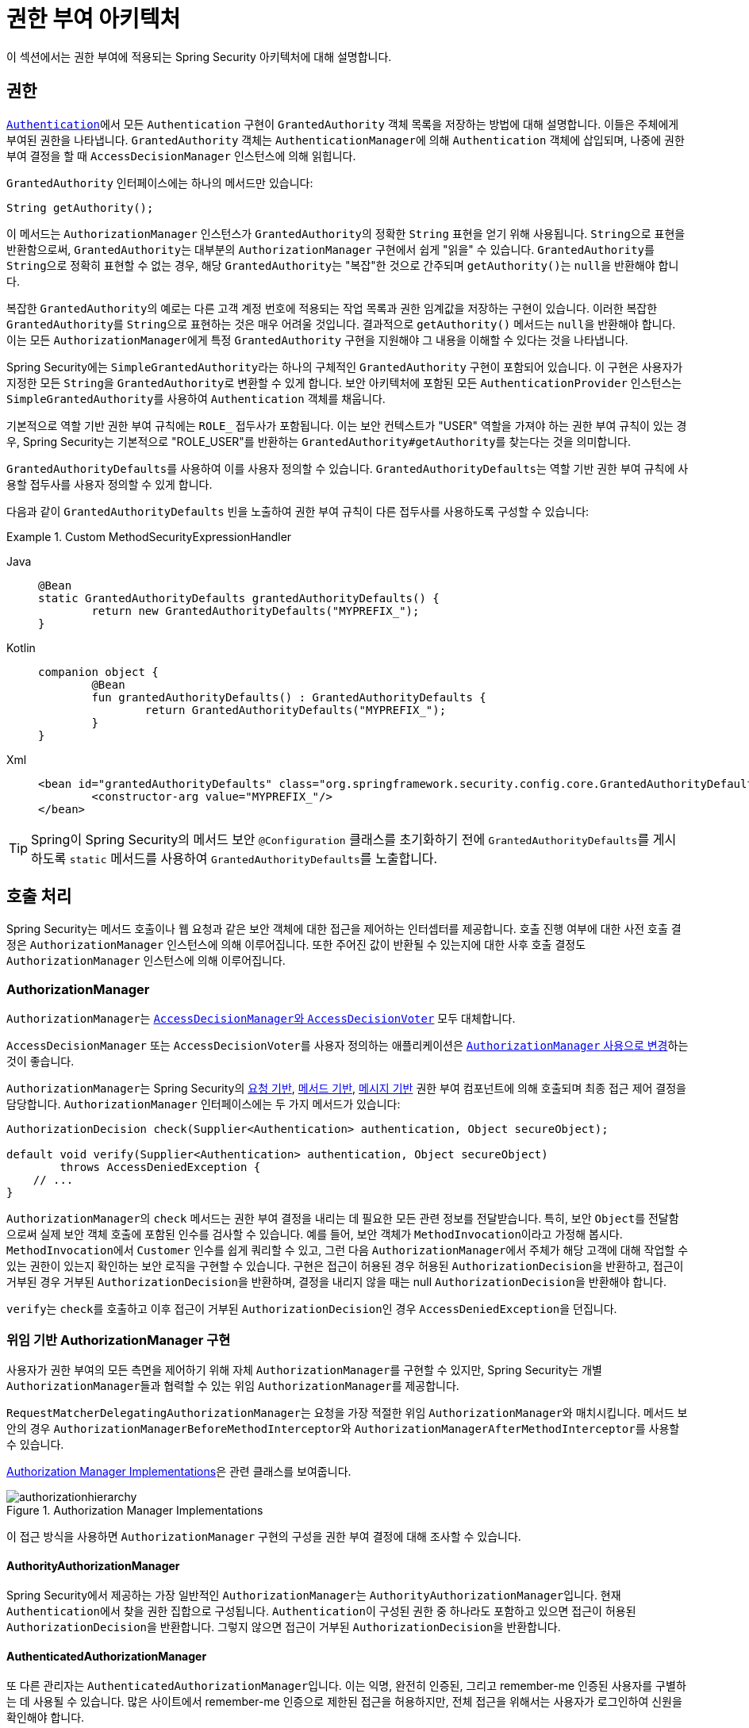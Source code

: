 [[authz-arch]]
= 권한 부여 아키텍처
:figures: servlet/authorization

이 섹션에서는 권한 부여에 적용되는 Spring Security 아키텍처에 대해 설명합니다.

[[authz-authorities]]
== 권한
xref:servlet/authentication/architecture.adoc#servlet-authentication-authentication[`Authentication`]에서 모든 `Authentication` 구현이 `GrantedAuthority` 객체 목록을 저장하는 방법에 대해 설명합니다.
이들은 주체에게 부여된 권한을 나타냅니다.
`GrantedAuthority` 객체는 ``AuthenticationManager``에 의해 `Authentication` 객체에 삽입되며, 나중에 권한 부여 결정을 할 때 `AccessDecisionManager` 인스턴스에 의해 읽힙니다.

`GrantedAuthority` 인터페이스에는 하나의 메서드만 있습니다:

[source,java]
----
String getAuthority();
----

이 메서드는 `AuthorizationManager` 인스턴스가 ``GrantedAuthority``의 정확한 `String` 표현을 얻기 위해 사용됩니다.
``String``으로 표현을 반환함으로써, ``GrantedAuthority``는 대부분의 ``AuthorizationManager`` 구현에서 쉽게 "읽을" 수 있습니다.
``GrantedAuthority``를 ``String``으로 정확히 표현할 수 없는 경우, 해당 ``GrantedAuthority``는 "복잡"한 것으로 간주되며 ``getAuthority()``는 ``null``을 반환해야 합니다.

복잡한 ``GrantedAuthority``의 예로는 다른 고객 계정 번호에 적용되는 작업 목록과 권한 임계값을 저장하는 구현이 있습니다.
이러한 복잡한 ``GrantedAuthority``를 ``String``으로 표현하는 것은 매우 어려울 것입니다. 결과적으로 ``getAuthority()`` 메서드는 ``null``을 반환해야 합니다.
이는 모든 ``AuthorizationManager``에게 특정 ``GrantedAuthority`` 구현을 지원해야 그 내용을 이해할 수 있다는 것을 나타냅니다.

Spring Security에는 ``SimpleGrantedAuthority``라는 하나의 구체적인 `GrantedAuthority` 구현이 포함되어 있습니다.
이 구현은 사용자가 지정한 모든 ``String``을 ``GrantedAuthority``로 변환할 수 있게 합니다.
보안 아키텍처에 포함된 모든 `AuthenticationProvider` 인스턴스는 ``SimpleGrantedAuthority``를 사용하여 `Authentication` 객체를 채웁니다.

[[jc-method-security-custom-granted-authority-defaults]]
기본적으로 역할 기반 권한 부여 규칙에는 `ROLE_` 접두사가 포함됩니다.
이는 보안 컨텍스트가 "USER" 역할을 가져야 하는 권한 부여 규칙이 있는 경우, Spring Security는 기본적으로 "ROLE_USER"를 반환하는 ``GrantedAuthority#getAuthority``를 찾는다는 것을 의미합니다.

``GrantedAuthorityDefaults``를 사용하여 이를 사용자 정의할 수 있습니다.
``GrantedAuthorityDefaults``는 역할 기반 권한 부여 규칙에 사용할 접두사를 사용자 정의할 수 있게 합니다.

다음과 같이 ``GrantedAuthorityDefaults`` 빈을 노출하여 권한 부여 규칙이 다른 접두사를 사용하도록 구성할 수 있습니다:

.Custom MethodSecurityExpressionHandler
[tabs]
======
Java::
+
[source,java,role="primary"]
----
@Bean
static GrantedAuthorityDefaults grantedAuthorityDefaults() {
	return new GrantedAuthorityDefaults("MYPREFIX_");
}
----

Kotlin::
+
[source,kotlin,role="secondary"]
----
companion object {
	@Bean
	fun grantedAuthorityDefaults() : GrantedAuthorityDefaults {
		return GrantedAuthorityDefaults("MYPREFIX_");
	}
}
----

Xml::
+
[source,xml,role="secondary"]
----
<bean id="grantedAuthorityDefaults" class="org.springframework.security.config.core.GrantedAuthorityDefaults">
	<constructor-arg value="MYPREFIX_"/>
</bean>
----
======

[TIP]
====
Spring이 Spring Security의 메서드 보안 `@Configuration` 클래스를 초기화하기 전에 ``GrantedAuthorityDefaults``를 게시하도록 `static` 메서드를 사용하여 ``GrantedAuthorityDefaults``를 노출합니다.
====

[[authz-pre-invocation]]
== 호출 처리
Spring Security는 메서드 호출이나 웹 요청과 같은 보안 객체에 대한 접근을 제어하는 인터셉터를 제공합니다.
호출 진행 여부에 대한 사전 호출 결정은 ``AuthorizationManager`` 인스턴스에 의해 이루어집니다.
또한 주어진 값이 반환될 수 있는지에 대한 사후 호출 결정도 ``AuthorizationManager`` 인스턴스에 의해 이루어집니다.

=== AuthorizationManager
``AuthorizationManager``는 <<authz-legacy-note,``AccessDecisionManager``와 ``AccessDecisionVoter``>> 모두 대체합니다.

``AccessDecisionManager`` 또는 ``AccessDecisionVoter``를 사용자 정의하는 애플리케이션은 <<authz-voter-adaptation,``AuthorizationManager`` 사용으로 변경>>하는 것이 좋습니다.

``AuthorizationManager``는 Spring Security의 xref:servlet/authorization/authorize-http-requests.adoc[요청 기반], xref:servlet/authorization/method-security.adoc[메서드 기반], xref:servlet/integrations/websocket.adoc[메시지 기반] 권한 부여 컴포넌트에 의해 호출되며 최종 접근 제어 결정을 담당합니다.
``AuthorizationManager`` 인터페이스에는 두 가지 메서드가 있습니다:

[source,java]
----
AuthorizationDecision check(Supplier<Authentication> authentication, Object secureObject);

default void verify(Supplier<Authentication> authentication, Object secureObject)
        throws AccessDeniedException {
    // ...
}
----

``AuthorizationManager``의 ``check`` 메서드는 권한 부여 결정을 내리는 데 필요한 모든 관련 정보를 전달받습니다.
특히, 보안 ``Object``를 전달함으로써 실제 보안 객체 호출에 포함된 인수를 검사할 수 있습니다.
예를 들어, 보안 객체가 ``MethodInvocation``이라고 가정해 봅시다.
``MethodInvocation``에서 ``Customer`` 인수를 쉽게 쿼리할 수 있고, 그런 다음 ``AuthorizationManager``에서 주체가 해당 고객에 대해 작업할 수 있는 권한이 있는지 확인하는 보안 로직을 구현할 수 있습니다.
구현은 접근이 허용된 경우 허용된 ``AuthorizationDecision``을 반환하고, 접근이 거부된 경우 거부된 ``AuthorizationDecision``을 반환하며, 결정을 내리지 않을 때는 null ``AuthorizationDecision``을 반환해야 합니다.

``verify``는 ``check``를 호출하고 이후 접근이 거부된 ``AuthorizationDecision``인 경우 ``AccessDeniedException``을 던집니다.

[[authz-delegate-authorization-manager]]
=== 위임 기반 AuthorizationManager 구현
사용자가 권한 부여의 모든 측면을 제어하기 위해 자체 ``AuthorizationManager``를 구현할 수 있지만, Spring Security는 개별 ``AuthorizationManager``들과 협력할 수 있는 위임 ``AuthorizationManager``를 제공합니다.

``RequestMatcherDelegatingAuthorizationManager``는 요청을 가장 적절한 위임 ``AuthorizationManager``와 매치시킵니다.
메서드 보안의 경우 ``AuthorizationManagerBeforeMethodInterceptor``와 ``AuthorizationManagerAfterMethodInterceptor``를 사용할 수 있습니다.

<<authz-authorization-manager-implementations>>은 관련 클래스를 보여줍니다.

[[authz-authorization-manager-implementations]]
.Authorization Manager Implementations
image::{figures}/authorizationhierarchy.png[]

이 접근 방식을 사용하면 `AuthorizationManager` 구현의 구성을 권한 부여 결정에 대해 조사할 수 있습니다.

[[authz-authority-authorization-manager]]
==== AuthorityAuthorizationManager
Spring Security에서 제공하는 가장 일반적인 ``AuthorizationManager``는 ``AuthorityAuthorizationManager``입니다.
현재 ``Authentication``에서 찾을 권한 집합으로 구성됩니다.
``Authentication``이 구성된 권한 중 하나라도 포함하고 있으면 접근이 허용된 ``AuthorizationDecision``을 반환합니다.
그렇지 않으면 접근이 거부된 ``AuthorizationDecision``을 반환합니다.

[[authz-authenticated-authorization-manager]]
==== AuthenticatedAuthorizationManager
또 다른 관리자는 ``AuthenticatedAuthorizationManager``입니다.
이는 익명, 완전히 인증된, 그리고 remember-me 인증된 사용자를 구별하는 데 사용될 수 있습니다.
많은 사이트에서 remember-me 인증으로 제한된 접근을 허용하지만, 전체 접근을 위해서는 사용자가 로그인하여 신원을 확인해야 합니다.

[[authz-authorization-managers]]
==== AuthorizationManagers
{security-api-url}org/springframework/security/authorization/AuthorizationManagers.html[``AuthorizationManagers``]에는 개별 ``AuthorizationManager``들을 더 정교한 표현식으로 구성하기 위한 유용한 정적 팩토리들도 있습니다.

[[authz-custom-authorization-manager]]
==== 사용자 정의 Authorization Managers
당연히 사용자 정의 ``AuthorizationManager``를 구현할 수 있으며, 여기에 원하는 거의 모든 접근 제어 로직을 넣을 수 있습니다.
애플리케이션에 특화된(비즈니스 로직 관련) 것일 수도 있고 보안 관리 로직을 구현할 수도 있습니다.
예를 들어, Open Policy Agent나 자체 권한 부여 데이터베이스를 쿼리할 수 있는 구현을 만들 수 있습니다.

[TIP]
Spring 웹사이트에서 계정이 정지된 사용자의 접근을 실시간으로 거부하기 위해 레거시 ``AccessDecisionVoter``를 사용하는 방법을 설명하는 https://spring.io/blog/2009/01/03/spring-security-customization-part-2-adjusting-secured-session-in-real-time[블로그 글]을 찾을 수 있습니다.
``AuthorizationManager``를 구현하여 동일한 결과를 얻을 수 있습니다.

[[authz-voter-adaptation]]
== AccessDecisionManager 및 AccessDecisionVoter 적응

`AuthorizationManager` 이전에 Spring Security는 <<authz-legacy-note,`AccessDecisionManager` 및 `AccessDecisionVoter`>>를 사용했습니다.

오래된 애플리케이션을 마이그레이션하는 경우와 같은 일부 경우에는 ``AccessDecisionManager`` 또는 ``AccessDecisionVoter``를 호출하는 ``AuthorizationManager``를 도입하는 것이 바람직할 수 있습니다.

기존 ``AccessDecisionManager``를 호출하려면 다음과 같이 할 수 있습니다:

.AccessDecisionManager 적용
[tabs]
======
Java::
+
[source,java,role="primary"]
----
@Component
public class AccessDecisionManagerAuthorizationManagerAdapter implements AuthorizationManager {
    private final AccessDecisionManager accessDecisionManager;
    private final SecurityMetadataSource securityMetadataSource;

    @Override
    public AuthorizationDecision check(Supplier<Authentication> authentication, Object object) {
        try {
            Collection<ConfigAttribute> attributes = this.securityMetadataSource.getAttributes(object);
            this.accessDecisionManager.decide(authentication.get(), object, attributes);
            return new AuthorizationDecision(true);
        } catch (AccessDeniedException ex) {
            return new AuthorizationDecision(false);
        }
    }

    @Override
    public void verify(Supplier<Authentication> authentication, Object object) {
        Collection<ConfigAttribute> attributes = this.securityMetadataSource.getAttributes(object);
        this.accessDecisionManager.decide(authentication.get(), object, attributes);
    }
}
----
======

그런 다음 이를 ``SecurityFilterChain``에 연결합니다.

또는 ``AccessDecisionVoter``만 호출하려면 다음과 같이 할 수 있습니다:

.AccessDecisionVoter 적응
[tabs]
======
Java::
+
[source,java,role="primary"]
----
@Component
public class AccessDecisionVoterAuthorizationManagerAdapter implements AuthorizationManager {
    private final AccessDecisionVoter accessDecisionVoter;
    private final SecurityMetadataSource securityMetadataSource;

    @Override
    public AuthorizationDecision check(Supplier<Authentication> authentication, Object object) {
        Collection<ConfigAttribute> attributes = this.securityMetadataSource.getAttributes(object);
        int decision = this.accessDecisionVoter.vote(authentication.get(), object, attributes);
        switch (decision) {
        case ACCESS_GRANTED:
            return new AuthorizationDecision(true);
        case ACCESS_DENIED:
            return new AuthorizationDecision(false);
        }
        return null;
    }
}
----
======

그런 다음 이를 ``SecurityFilterChain``에 연결합니다.

[[authz-hierarchical-roles]]
== 계층적 역할
애플리케이션에서 특정 역할이 자동으로 다른 역할을 "포함"해야 하는 것은 일반적인 요구 사항입니다.
예를 들어, "admin"과 "user" 역할 개념이 있는 애플리케이션에서 admin이 일반 사용자가 할 수 있는 모든 것을 할 수 있기를 원할 수 있습니다.
이를 달성하기 위해 모든 admin 사용자에게 "user" 역할도 할당하도록 할 수 있습니다.
또는 "user" 역할이 필요한 모든 접근 제약 조건을 수정하여 "admin" 역할도 포함하도록 할 수 있습니다.
애플리케이션에 많은 다른 역할이 있는 경우 이는 매우 복잡해질 수 있습니다.

역할 계층의 사용은 어떤 역할(또는 권한)이 다른 역할을 포함해야 하는지 구성할 수 있게 합니다.
이는 ``HttpSecurity#authorizeHttpRequests``의 필터 기반 권한 부여와 메서드 기반 권한 부여를 위한 pre-post 주석의 ``DefaultMethodSecurityExpressionHandler``, ``@Secured``를 위한 ``SecuredAuthorizationManager``, 그리고 JSR-250 주석을 위한 ``Jsr250AuthorizationManager``에서 지원됩니다.
다음과 같은 방식으로 모든 것에 대한 동작을 한 번에 구성할 수 있습니다:

.계층적 역할 구성
[tabs]
======
Java::
+
[source,java,role="primary"]
----
@Bean
static RoleHierarchy roleHierarchy() {
    return RoleHierarchyImpl.withDefaultRolePrefix()
        .role("ADMIN").implies("STAFF")
        .role("STAFF").implies("USER")
        .role("USER").implies("GUEST")
        .build();
}

// 그리고 pre-post 메서드 보안을 사용하는 경우 다음도 추가
@Bean
static MethodSecurityExpressionHandler methodSecurityExpressionHandler(RoleHierarchy roleHierarchy) {
	DefaultMethodSecurityExpressionHandler expressionHandler = new DefaultMethodSecurityExpressionHandler();
	expressionHandler.setRoleHierarchy(roleHierarchy);
	return expressionHandler;
}
----

Xml::
+
[source,java,role="secondary"]
----
<bean id="roleHierarchy"
		class="org.springframework.security.access.hierarchicalroles.RoleHierarchyImpl" factory-method="fromHierarchy">
	<constructor-arg>
		<value>
			ROLE_ADMIN > ROLE_STAFF
			ROLE_STAFF > ROLE_USER
			ROLE_USER > ROLE_GUEST
		</value>
	</constructor-arg>
</bean>

<!-- 그리고 메서드 보안을 사용하는 경우 다음도 추가 -->
<bean id="methodSecurityExpressionHandler"
        class="org.springframework.security.access.expression.method.MethodSecurityExpressionHandler">
    <property ref="roleHierarchy"/>
</bean>
----
======

여기서는 ``ROLE_ADMIN => ROLE_STAFF => ROLE_USER => ROLE_GUEST``의 계층 구조로 네 가지 역할이 있습니다.
``ROLE_ADMIN``으로 인증된 사용자는 필터 기반 또는 메서드 기반 규칙에 대해 보안 제약 조건이 평가될 때 네 가지 역할을 모두 가진 것처럼 동작합니다.

[TIP]
`>` 기호는 "포함한다"는 의미로 생각할 수 있습니다.

역할 계층은 애플리케이션의 접근 제어 구성 데이터를 단순화하거나 사용자에게 할당해야 하는 권한의 수를 줄이는 편리한 방법을 제공합니다.
더 복잡한 요구 사항의 경우 애플리케이션에 필요한 특정 접근 권한과 사용자에게 할당된 역할 사이의 논리적 매핑을 정의하고, 사용자 정보를 로드할 때 둘 사이를 변환하는 것이 좋습니다.

[[authz-legacy-note]]
== 레거시 권한 부여 컴포넌트

[NOTE]
Spring Security에는 일부 레거시 컴포넌트가 포함되어 있습니다.
아직 제거되지 않았기 때문에 역사적인 목적으로 문서를 포함합니다.
위에서 권장된 대체품을 사용하는 것이 좋습니다.

[[authz-access-decision-manager]]
=== AccessDecisionManager
``AccessDecisionManager``는 ``AbstractSecurityInterceptor``에 의해 호출되며 최종 접근 제어 결정을 담당합니다.
``AccessDecisionManager`` 인터페이스에는 세 가지 메서드가 있습니다:

[source,java]
----
void decide(Authentication authentication, Object secureObject,
	Collection<ConfigAttribute> attrs) throws AccessDeniedException;

boolean supports(ConfigAttribute attribute);

boolean supports(Class clazz);
----

``AccessDecisionManager``의 ``decide`` 메서드는 권한 부여 결정을 내리는 데 필요한 모든 관련 정보를 전달받습니다.
특히, 보안 ``Object``를 전달함으로써 실제 보안 객체 호출에 포함된 인수를 검사할 수 있습니다.
예를 들어, 보안 객체가 ``MethodInvocation``이라고 가정해 봅시다.
``MethodInvocation``에서 ``Customer`` 인수를 쿼리한 다음 ``AccessDecisionManager``에서 주체가 해당 고객에 대해 작업할 수 있는 권한이 있는지 확인하는 보안 로직을 구현할 수 있습니다.
구현은 접근이 거부된 경우 ``AccessDeniedException``을 throw해야 합니다.

``supports(ConfigAttribute)`` 메서드는 ``AbstractSecurityInterceptor``에 의해 시작 시 호출되어 ``AccessDecisionManager``가 전달된 ``ConfigAttribute``를 처리할 수 있는지 확인합니다.
``supports(Class)`` 메서드는 보안 인터셉터 구현에 의해 호출되어 구성된 ``AccessDecisionManager``가 보안 인터셉터가 제시하는 보안 객체 유형을 지원하는지 확인합니다.

[[authz-voting-based]]
=== 투표 기반 AccessDecisionManager 구현
사용자가 권한 부여의 모든 측면을 제어하기 위해 자체 ``AccessDecisionManager``를 구현할 수 있지만, Spring Security에는 투표를 기반으로 하는 여러 ``AccessDecisionManager`` 구현이 포함되어 있습니다.
<<authz-access-voting>>은 관련 클래스를 설명합니다.

다음 이미지는 `AccessDecisionManager` 인터페이스를 보여줍니다:

[[authz-access-voting]]
.투표 결정 관리자
image::{figures}/access-decision-voting.png[]

이 접근 방식을 사용하면 일련의 `AccessDecisionVoter` 구현이 권한 부여 결정에 대해 투표합니다.
그런 다음 ``AccessDecisionManager``는 투표 평가에 기반하여 ``AccessDeniedException``을 throw할지 여부를 결정합니다.

`AccessDecisionVoter` 인터페이스에는 세 가지 메서드가 있습니다:

[source,java]
----
int vote(Authentication authentication, Object object, Collection<ConfigAttribute> attrs);

boolean supports(ConfigAttribute attribute);

boolean supports(Class clazz);
----

구체적인 구현은 ``int``를 반환하며, 가능한 값은 ``AccessDecisionVoter`` 정적 필드인 ``ACCESS_ABSTAIN``, ``ACCESS_DENIED`` 및 ``ACCESS_GRANTED``에 반영됩니다.
투표 구현은 권한 부여 결정에 대한 의견이 없는 경우 ``ACCESS_ABSTAIN``을 반환합니다.
의견이 있는 경우 ``ACCESS_DENIED`` 또는 ``ACCESS_GRANTED`` 중 하나를 반환해야 합니다.

Spring Security는 투표를 집계하기 위해 세 가지 구체적인 `AccessDecisionManager` 구현을 제공합니다.
`ConsensusBased` 구현은 기권하지 않은 투표의 합의에 따라 접근을 허용하거나 거부합니다.
투표가 동점이거나 모든 투표가 기권인 경우의 동작을 제어하는 속성이 제공됩니다.
`AffirmativeBased` 구현은 하나 이상의 `ACCESS_GRANTED` 투표를 받은 경우 접근을 허용합니다(즉, 적어도 하나의 승인 투표가 있는 한 거부 투표는 무시됩니다).
`ConsensusBased` 구현과 마찬가지로 모든 투표자가 기권한 경우의 동작을 제어하는 매개변수가 있습니다.
`UnanimousBased` 제공자는 접근을 허용하기 위해 만장일치 `ACCESS_GRANTED` 투표를 기대하며, 기권을 무시합니다.
`ACCESS_DENIED` 투표가 있으면 접근을 거부합니다.
다른 구현과 마찬가지로 모든 투표자가 기권한 경우의 동작을 제어하는 매개변수가 있습니다.

투표를 다르게 집계하는 사용자 정의 ``AccessDecisionManager``를 구현할 수 있습니다.
예를 들어, 특정 ``AccessDecisionVoter``의 투표에 추가 가중치를 부여하거나 특정 투표자의 거부 투표가 거부권을 갖도록 할 수 있습니다.

[[authz-role-voter]]
==== RoleVoter
Spring Security에서 제공하는 가장 일반적으로 사용되는 ``AccessDecisionVoter``는 구성 속성을 역할 이름으로 취급하고 사용자에게 해당 역할이 할당된 경우 접근을 허용하는 투표를 하는 ``RoleVoter``입니다.

`ROLE_` 접두사로 시작하는 ``ConfigAttribute``가 있는 경우 투표합니다.
`ROLE_` 접두사로 시작하는 하나 이상의 ``ConfigAttribute``와 정확히 일치하는 `String` 표현(`getAuthority()` 메서드에서)을 반환하는 ``GrantedAuthority``가 있는 경우 접근을 허용하는 투표를 합니다.
`ROLE_`로 시작하는 ``ConfigAttribute``와 정확히 일치하는 것이 없으면 ``RoleVoter``는 접근을 거부하는 투표를 합니다.
`ROLE_`로 시작하는 ``ConfigAttribute``가 없으면 투표자는 기권합니다.

[[authz-authenticated-voter]]
==== AuthenticatedVoter
우리가 암묵적으로 보았던 또 다른 투표자는 ``AuthenticatedVoter``입니다. 이는 익명, 완전히 인증된, 그리고 remember-me 인증된 사용자를 구별하는 데 사용될 수 있습니다.
많은 사이트에서 remember-me 인증으로 제한된 접근을 허용하지만, 전체 접근을 위해서는 사용자가 로그인하여 신원을 확인해야 합니다.

`IS_AUTHENTICATED_ANONYMOUSLY` 속성을 사용하여 익명 접근을 허용했을 때, 이 속성은 ``AuthenticatedVoter``에 의해 처리되고 있었습니다.
자세한 내용은 {security-api-url}org/springframework/security/access/vote/AuthenticatedVoter.html[``AuthenticatedVoter``]를 참조하세요.

[[authz-custom-voter]]
==== 사용자 정의 Voter
사용자 정의 ``AccessDecisionVoter``를 구현하여 원하는 거의 모든 접근 제어 로직을 넣을 수 있습니다.
애플리케이션에 특화된(비즈니스 로직 관련) 것일 수도 있고 보안 관리 로직을 구현할 수도 있습니다.
예를 들어, Spring 웹사이트에서 계정이 정지된 사용자의 접근을 실시간으로 거부하기 위해 투표자를 사용하는 방법을 설명하는 https://spring.io/blog/2009/01/03/spring-security-customization-part-2-adjusting-secured-session-in-real-time[블로그 글]을 찾을 수 있습니다.

[[authz-after-invocation]]
.호출 후 구현
image::{figures}/after-invocation.png[]

Spring Security의 다른 많은 부분과 마찬가지로 ``AfterInvocationManager``는 단일 구체적인 구현인 ``AfterInvocationProviderManager``를 가지고 있으며, 이는 ``AfterInvocationProvider`` 목록을 조사합니다.
각 ``AfterInvocationProvider``는 반환 객체를 수정하거나 ``AccessDeniedException``을 throw할 수 있습니다.
실제로 여러 제공자가 객체를 수정할 수 있으며, 이전 제공자의 결과가 목록의 다음 제공자에게 전달됩니다.

``AfterInvocationManager``를 사용하는 경우에도 ``MethodSecurityInterceptor``의 ``AccessDecisionManager``가 작업을 허용하도록 하는 구성 속성이 여전히 필요하다는 점에 유의하세요.
일반적인 Spring Security 포함 ``AccessDecisionManager`` 구현을 사용하는 경우, 특정 보안 메서드 호출에 대해 정의된 구성 속성이 없으면 각 ``AccessDecisionVoter``가 투표를 기권하게 됩니다.
그 결과, ``AccessDecisionManager`` 속성 "allowIfAllAbstainDecisions"가 ``false``인 경우 ``AccessDeniedException``이 throw됩니다.
이 잠재적인 문제를 피하려면 (i) "allowIfAllAbstainDecisions"를 ``true``로 설정하거나(일반적으로 권장되지 않음) 또는 (ii) ``AccessDecisionVoter``가 접근을 허용하는 투표를 할 최소한 하나의 구성 속성이 있는지 확인하면 됩니다.
후자의 (권장되는) 접근 방식은 일반적으로 ``ROLE_USER`` 또는 ``ROLE_AUTHENTICATED`` 구성 속성을 통해 달성됩니다.